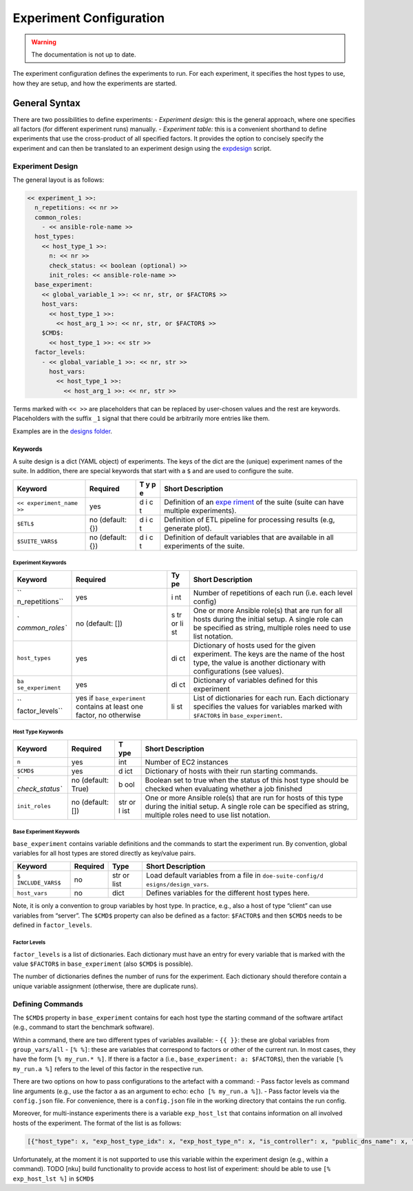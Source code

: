 Experiment Configuration
========================


.. warning::

    The documentation is not up to date.

.. todo::

    TODO    [nku] update documentation -> try to build the documentation by including the top comments of the ansible roles

The experiment configuration defines the experiments to run. For each
experiment, it specifies the host types to use, how they are setup, and
how the experiments are started.

General Syntax
--------------

There are two possibilities to define experiments: - *Experiment
design:* this is the general approach, where one specifies all factors
(for different experiment runs) manually. - *Experiment table:* this is
a convenient shorthand to define experiments that use the cross-product
of all specified factors. It provides the option to concisely specify
the experiment and can then be translated to an experiment design using
the `expdesign <../scripts/expdesign.py>`__ script.

Experiment Design
~~~~~~~~~~~~~~~~~

The general layout is as follows:

.. code:: yaml

   << experiment_1 >>:
     n_repetitions: << nr >>
     common_roles:
       - << ansible-role-name >>
     host_types:
       << host_type_1 >>:
         n: << nr >>
         check_status: << boolean (optional) >>
         init_roles: << ansible-role-name >>
     base_experiment:
       << global_variable_1 >>: << nr, str, or $FACTOR$ >>
       host_vars:
         << host_type_1 >>:
           << host_arg_1 >>: << nr, str, or $FACTOR$ >>
       $CMD$:
         << host_type_1 >>: << str >>
     factor_levels:
       - << global_variable_1 >>: << nr, str >>
         host_vars:
           << host_type_1 >>:
             << host_arg_1 >>: << nr, str >>

Terms marked with ``<< >>`` are placeholders that can be replaced by
user-chosen values and the rest are keywords. Placeholders with the
suffix ``_1`` signal that there could be arbitrarily more entries like
them.

Examples are in the `designs folder <../experiments/designs>`__.

Keywords
^^^^^^^^

A suite design is a dict (YAML object) of experiments. The keys of the
dict are the (unique) experiment names of the suite. In addition, there
are special keywords that start with a ``$`` and are used to configure
the suite.

+---------------------------+------------------+---+------------------+
| Keyword                   | Required         | T | Short            |
|                           |                  | y | Description      |
|                           |                  | p |                  |
|                           |                  | e |                  |
+===========================+==================+===+==================+
| ``<< experiment_name >>`` | yes              | d | Definition of an |
|                           |                  | i | `expe            |
|                           |                  | c | riment <#experim |
|                           |                  | t | ent-keywords>`__ |
|                           |                  |   | of the suite     |
|                           |                  |   | (suite can have  |
|                           |                  |   | multiple         |
|                           |                  |   | experiments).    |
+---------------------------+------------------+---+------------------+
| ``$ETL$``                 | no (default: {}) | d | Definition of    |
|                           |                  | i | ETL pipeline for |
|                           |                  | c | processing       |
|                           |                  | t | results (e.g,    |
|                           |                  |   | generate plot).  |
+---------------------------+------------------+---+------------------+
| ``$SUITE_VARS$``          | no (default: {}) | d | Definition of    |
|                           |                  | i | default          |
|                           |                  | c | variables that   |
|                           |                  | t | are available in |
|                           |                  |   | all experiments  |
|                           |                  |   | of the suite.    |
+---------------------------+------------------+---+------------------+

Experiment Keywords
'''''''''''''''''''

+-----------------+-----------------------+----+-----------------------+
| Keyword         | Required              | Ty | Short Description     |
|                 |                       | pe |                       |
+=================+=======================+====+=======================+
| ``              | yes                   | i  | Number of repetitions |
| n_repetitions`` |                       | nt | of each run           |
|                 |                       |    | (i.e. each level      |
|                 |                       |    | config)               |
+-----------------+-----------------------+----+-----------------------+
| `               | no (default: [])      | s  | One or more Ansible   |
| `common_roles`` |                       | tr | role(s) that are run  |
|                 |                       | or | for all hosts during  |
|                 |                       | li | the initial setup. A  |
|                 |                       | st | single role can be    |
|                 |                       |    | specified as string,  |
|                 |                       |    | multiple roles need   |
|                 |                       |    | to use list notation. |
+-----------------+-----------------------+----+-----------------------+
| ``host_types``  | yes                   | di | Dictionary of hosts   |
|                 |                       | ct | used for the given    |
|                 |                       |    | experiment. The keys  |
|                 |                       |    | are the name of the   |
|                 |                       |    | host type, the value  |
|                 |                       |    | is another dictionary |
|                 |                       |    | with configurations   |
|                 |                       |    | (see values).         |
+-----------------+-----------------------+----+-----------------------+
| ``ba            | yes                   | di | Dictionary of         |
| se_experiment`` |                       | ct | variables defined for |
|                 |                       |    | this experiment       |
+-----------------+-----------------------+----+-----------------------+
| ``              | yes if                | li | List of dictionaries  |
| factor_levels`` | ``base_experiment``   | st | for each run. Each    |
|                 | contains at least one |    | dictionary specifies  |
|                 | factor, no otherwise  |    | the values for        |
|                 |                       |    | variables marked with |
|                 |                       |    | ``$FACTOR$`` in       |
|                 |                       |    | ``base_experiment``.  |
+-----------------+-----------------------+----+-----------------------+

Host Type Keywords
''''''''''''''''''

+-----------------+----------------------+-----+----------------------+
| Keyword         | Required             | T   | Short Description    |
|                 |                      | ype |                      |
+=================+======================+=====+======================+
| ``n``           | yes                  | int | Number of EC2        |
|                 |                      |     | instances            |
+-----------------+----------------------+-----+----------------------+
| ``$CMD$``       | yes                  | d   | Dictionary of hosts  |
|                 |                      | ict | with their run       |
|                 |                      |     | starting commands.   |
+-----------------+----------------------+-----+----------------------+
| `               | no (default: True)   | b   | Boolean set to true  |
| `check_status`` |                      | ool | when the status of   |
|                 |                      |     | this host type       |
|                 |                      |     | should be checked    |
|                 |                      |     | when evaluating      |
|                 |                      |     | whether a job        |
|                 |                      |     | finished             |
+-----------------+----------------------+-----+----------------------+
| ``init_roles``  | no (default: [])     | str | One or more Ansible  |
|                 |                      | or  | role(s) that are run |
|                 |                      | l   | for hosts of this    |
|                 |                      | ist | type during the      |
|                 |                      |     | initial setup. A     |
|                 |                      |     | single role can be   |
|                 |                      |     | specified as string, |
|                 |                      |     | multiple roles need  |
|                 |                      |     | to use list          |
|                 |                      |     | notation.            |
+-----------------+----------------------+-----+----------------------+

Base Experiment Keywords
''''''''''''''''''''''''

``base_experiment`` contains variable definitions and the commands to
start the experiment run. By convention, global variables for all host
types are stored directly as key/value pairs.

+-----------------+----------+----------------+-----------------------+
| Keyword         | Required | Type           | Short Description     |
+=================+==========+================+=======================+
| ``$             | no       | str or list    | Load default          |
| INCLUDE_VARS$`` |          |                | variables from a file |
|                 |          |                | in                    |
|                 |          |                | ``doe-suite-config/d  |
|                 |          |                | esigns/design_vars``. |
+-----------------+----------+----------------+-----------------------+
| ``host_vars``   | no       | dict           | Defines variables for |
|                 |          |                | the different host    |
|                 |          |                | types here.           |
+-----------------+----------+----------------+-----------------------+

Note, it is only a convention to group variables by host type. In
practice, e.g., also a host of type “client” can use variables from
“server”. The ``$CMD$`` property can also be defined as a factor:
``$FACTOR$`` and then ``$CMD$`` needs to be defined in
``factor_levels``.

Factor Levels
'''''''''''''

``factor_levels`` is a list of dictionaries. Each dictionary must have
an entry for every variable that is marked with the value ``$FACTOR$``
in ``base_experiment`` (also ``$CMD$`` is possible).

The number of dictionaries defines the number of runs for the
experiment. Each dictionary should therefore contain a unique variable
assignment (otherwise, there are duplicate runs).

Defining Commands
~~~~~~~~~~~~~~~~~

The ``$CMD$`` property in ``base_experiment`` contains for each host
type the starting command of the software artifact (e.g., command to
start the benchmark software).

Within a command, there are two different types of variables available:
- ``{{ }}``: these are global variables from ``group_vars/all`` -
``[% %]``: these are variables that correspond to factors or other of
the current run. In most cases, they have the form ``[% my_run.* %]``.
If there is a factor ``a`` (i.e., ``base_experiment: a: $FACTOR$``),
then the variable ``[% my_run.a %]`` refers to the level of this factor
in the respective run.

There are two options on how to pass configurations to the artefact with
a command: - Pass factor levels as command line arguments (e.g., use the
factor ``a`` as an argument to echo: ``echo [% my_run.a %]``). - Pass
factor levels via the ``config.json`` file. For convenience, there is a
``config.json`` file in the working directory that contains the run
config.

Moreover, for multi-instance experiments there is a variable
``exp_host_lst`` that contains information on all involved hosts of the
experiment. The format of the list is as follows:

.. code:: yaml

   [{"host_type": x, "exp_host_type_idx": x, "exp_host_type_n": x, "is_controller": x, "public_dns_name": x, "private_ip_address": x}, ... ]

Unfortunately, at the moment it is not supported to use this variable
within the experiment design (e.g., within a command). TODO [nku] build
functionality to provide access to host list of experiment: should be
able to use ``[% exp_host_lst %]`` in ``$CMD$``